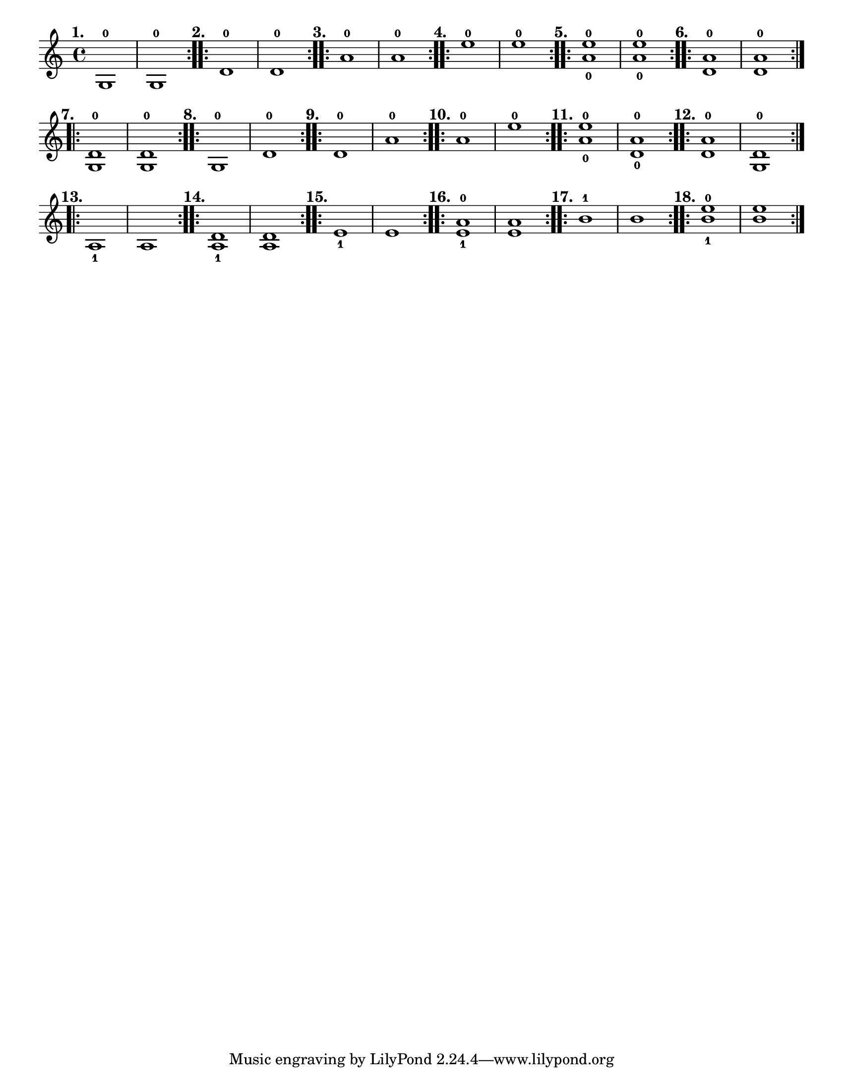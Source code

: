 \version "2.24.1"
\language "english"
\paper {
	#(set-paper-size "letter")
}

\score {
	\layout {
		indent = #0
		\context {
			\Score
			\omit BarNumber
		}
	}
	\relative {
		\repeat volta 2 {
			g1 -0 
			^\markup \bold \translate #'(-4 . 0) "1." 
			% ^\markup \bold \translate #'(-8 . 4) \huge "Examples"
		| g1 -0
		}
		\repeat volta 2 {
			d'1 -0 ^\markup \bold \translate #'(-4 . 0) "2." | d1 -0
		}
		\repeat volta 2 {
			a'1 -0 ^\markup \bold \translate #'(-4 . 0) "3." | a1 -0
		}
		\repeat volta 2 {
			e'1 -0 ^\markup \bold \translate #'(-4 . 0) "4." | e1 -0
		}
		\repeat volta 2 {
			<a, e'>1 _0 ^0 ^\markup \bold \translate #'(-4 . 0) "5." | <a e'>1 _0 ^0
		}
		\repeat volta 2 {
			<d, a'>1 -0 ^\markup \bold \translate #'(-4 . 0) "6." | <d a'>1 -0
		}
		\repeat volta 2 {
			<g, d'>1 -0 ^\markup \bold \translate #'(-4 . 0) "7." | <g d'>1 -0
		}
		\repeat volta 2 {
			g1 -0 ^\markup \bold \translate #'(-4 . 0) "8." | d'1 -0
		}
		\repeat volta 2 {
			d1 -0 ^\markup \bold \translate #'(-4 . 0) "9." | a'1 -0
		}
		\repeat volta 2 {
			a1 -0 ^\markup \bold \translate #'(-4 . 0) "10." | e'1 -0
		}
		\repeat volta 2 {
			<a, e'>1 _0 ^0 ^\markup \bold \translate #'(-4 . 0) "11." | <d, a'>1 _0 ^0
		}
		\repeat volta 2 {
			<d a'>1 -0 ^\markup \bold \translate #'(-4 . 0) "12." | <g, d'>1 -0
		}
		\repeat volta 2 {
			a1 _1 ^\markup \bold \translate #'(-4 . 0) "13." | a1 
		}
		\repeat volta 2 {
			<a d>1 _1 ^\markup \bold \translate #'(-4 . 0) "14." | <a d>1 
		}
		\repeat volta 2 {
		  e'1 _1 ^\markup \bold \translate #'(-4 . 0) "15." | e1
		}
		\repeat volta 2 {
			<e a>1 _1 ^0 ^\markup \bold \translate #'(-4 . 0) "16." | <e a>1
		}
		\repeat volta 2 {
		  b'1 -1 ^\markup \bold \translate #'(-4 . 0) "17." | b1 
		}
		\repeat volta 2 {
		  <b e>1 _1 ^0 ^\markup \bold \translate #'(-4 . 0) "18." | <b e>1
		}
	}
}
